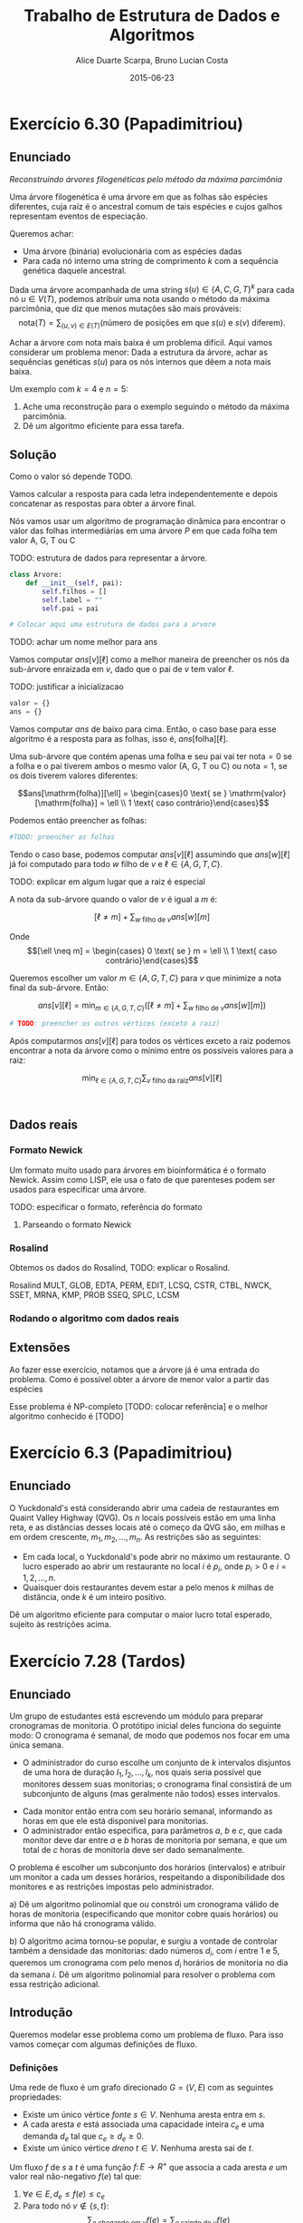 #+TITLE:        Trabalho de Estrutura de Dados e Algoritmos
#+AUTHOR:	Alice Duarte Scarpa, Bruno Lucian Costa
#+EMAIL:	alicescarpa@gmail.com, bruno.lucian.costa@gmail.com
#+DATE:		2015-06-23
#+OPTIONS: tex:t
#+OPTIONS: toc:nil
#+EXPORT_SELECT_TAGS: export
#+EXPORT_EXCLUDE_TAGS: noexport
#+LaTeX_HEADER: \usemintedstyle{perldoc}
#+LaTeX_HEADER: \usepackage{tikz}
#+LaTeX_HEADER: \usetikzlibrary{decorations.markings}
#+LaTeX_HEADER: \tikzstyle{vertex}=[circle, draw, inner sep=0pt, minimum size=7pt]
#+LaTeX_HEADER: \newcommand{\vertex}{\node[vertex]}

* Exercício 6.30 (Papadimitriou)
#+OPTIONS: tex:t
#+OPTIONS: toc:nil
#+STARTUP: showall
#+EXPORT_SELECT_TAGS: export
#+EXPORT_EXCLUDE_TAGS: noexport
#+LaTeX_HEADER: \usemintedstyle{perldoc}
#+LaTeX_HEADER: \usepackage{tikz}
#+LaTeX_HEADER: \usetikzlibrary{decorations.markings}
#+LaTeX_HEADER: \tikzstyle{vertex}=[circle, draw, inner sep=0pt, minimum size=7pt]
#+LaTeX_HEADER: \newcommand{\vertex}{\node[vertex]}

** Enunciado

  \textit{Reconstruindo árvores filogenéticas pelo método da máxima parcimônia}

  Uma árvore filogenética é uma árvore em que as folhas são espécies
  diferentes, cuja raiz é o ancestral comum de tais espécies e cujos
  galhos representam eventos de especiação.

  Queremos achar:

    * Uma árvore (binária) evolucionária com as espécies dadas
    * Para cada nó interno uma string de comprimento $k$ com a
      sequência genética daquele ancestral.


  Dada uma árvore acompanhada de uma string $s(u) \in \{A, C, G, T\}^k$ para
  cada nó $u \in V(T)$, podemos atribuir uma nota usando o método da
  máxima parcimônia, que diz que menos mutações são mais prováveis:
  \[ \mathrm{nota}(T) = \sum_{(u,v) \in E(T)} (\text{número de posições em que }s(u)\text{ e }s(v)\text{ diferem}). \]

  Achar a árvore com nota mais baixa é um problema difícil. Aqui vamos
  considerar um problema menor: Dada a estrutura da árvore, achar as
  sequências genéticas $s(u)$ para os nós internos que dêem a nota mais
  baixa.

   Um exemplo com $k = 4$ e $n = 5$:

   [[http://github.com/adusca/FGV-EDA/6_30/tree.png][file:tree.png]]

    1. Ache uma reconstrução para o exemplo seguindo o método da
      máxima parcimônia.
    2. Dê um algoritmo eficiente para essa tarefa.

** Solução

Como o valor só depende TODO.

Vamos calcular a resposta para cada letra independentemente e depois
concatenar as respostas para obter a árvore final.

Nós vamos usar um algoritmo de programação dinâmica para encontrar o
valor das folhas intermediárias em uma árvore $P$ em que cada
folha tem valor A, G, T ou C

TODO: estrutura de dados para representar a árvore.
#+Name: estrutura_de_dados
#+BEGIN_SRC python
class Arvore:
    def __init__(self, pai):
        self.filhos = []
        self.label = ""
        self.pai = pai

# Colocar aqui uma estrutura de dados para a arvore
#+END_SRC

TODO: achar um nome melhor para ans

Vamos computar $ans[v][\ell]$ como a melhor maneira de preencher os nós
da sub-árvore enraizada em $v$, dado que o pai de $v$ tem valor \ell.

TODO: justificar a inicializacao
#+NAME: inicializando
#+BEGIN_SRC python
valor = {}
ans = {}
#+END_SRC

Vamos computar $ans$ de baixo para cima. Então, o caso base para esse algoritmo
é a resposta para as folhas, isso é, $ans[\mathrm{folha}][\ell]$.

Uma sub-árvore que contém apenas uma folha e seu pai vai ter
$\mathrm{nota} = 0$ se a folha e o pai tiverem ambos o mesmo valor (A,
G, T ou C) ou $\mathrm{nota} = 1$, se os dois tiverem valores diferentes:

\[ans[\mathrm{folha}][\ell] = \begin{cases}0 \text{ se } \mathrm{valor}[\mathrm{folha}] = \ell \\
                                                     1 \text{ caso contrário}\end{cases}\]

Podemos então preencher as folhas:
#+NAME: caso_base
#+BEGIN_SRC python
#TODO: preencher as folhas
#+END_SRC

Tendo o caso base, podemos computar $ans[v][\ell]$ assumindo que $ans[w][\ell]$ já foi computado para
todo $w$ filho de $v$ e $\ell \in \{A, G, T, C\}$.

TODO: explicar em algum lugar que a raiz é especial

A nota da sub-árvore quando o valor de $v$ é igual a $m$ é:

\[[\ell \neq m] + \sum_{w \text{ filho de }v} ans[w][m]\]

Onde \[[\ell \neq m] =  \begin{cases} 0 \text{ se } m = \ell \\
                                     1 \text{ caso contrário}\end{cases}\]

Queremos escolher um valor $m \in \{A, G, T, C\}$ para $v$
que minimize a nota final da sub-árvore. Então:

\[ans[v][\ell] = \min_{m \in \{A, G, T, C\}}  \left([\ell \neq m] + \sum_{w \text{ filho de }v} ans[w][m]\right)\]

#+Name: preenchendo_ans
#+BEGIN_SRC python
# TODO: preencher os outros vértices (exceto a raiz)
#+END_SRC

Após computarmos $ans[v][\ell]$ para todos os vértices exceto a raiz
podemos encontrar a nota da árvore como o mínimo entre os possíveis
valores para a raiz:

\[ \min_{\ell \in \{A, G, T, C\}} \sum_{v \text{ filho da raiz}} ans[v][\ell]\]

#+Name: resposta
#+BEGIN_SRC python


#+END_SRC

** Dados reais

*** Formato Newick

Um formato muito usado para árvores em bioinformática é o formato
Newick. Assim como LISP, ele usa o fato de que parenteses podem ser
usados para especificar uma árvore.

TODO: especificar o formato, referência do formato

**** Parseando o formato Newick

*** Rosalind

Obtemos os dados do Rosalind, TODO: explicar o Rosalind.

Rosalind MULT, GLOB, EDTA, PERM, EDIT, LCSQ,
CSTR, CTBL, NWCK, SSET, MRNA, KMP, PROB
SSEQ, SPLC, LCSM

*** Rodando o algoritmo com dados reais

** Extensões

Ao fazer esse exercício, notamos que a árvore já é uma entrada do problema.
Como é possível obter a árvore de menor valor a partir das espécies

Esse problema é NP-completo [TODO: colocar referência] e o melhor
algoritmo conhecido é [TODO]

* Exercício 6.3 (Papadimitriou)
#+OPTIONS: tex:t
#+OPTIONS: toc:nil
#+STARTUP: showall
#+EXPORT_SELECT_TAGS: export
#+EXPORT_EXCLUDE_TAGS: noexport
#+LaTeX_HEADER: \usemintedstyle{perldoc}
#+LaTeX_HEADER: \usepackage{tikz}
#+LaTeX_HEADER: \usetikzlibrary{decorations.markings}
#+LaTeX_HEADER: \tikzstyle{vertex}=[circle, draw, inner sep=0pt, minimum size=7pt]
#+LaTeX_HEADER: \newcommand{\vertex}{\node[vertex]}

** Enunciado

O Yuckdonald's está considerando abrir uma cadeia de restaurantes em
Quaint Valley Highway (QVG). Os $n$ locais possíveis estão em uma
linha reta, e as distâncias desses locais até o começo da QVG são, em
milhas e em ordem crescente, $m_1, m_2, \ldots, m_n$. As restrições
são as seguintes:

- Em cada local, o Yuckdonald's pode abrir no máximo um
  restaurante. O lucro esperado ao abrir um restaurante no local
  $i$ é $p_i$, onde $p_i > 0$ e $i = 1, 2, \ldots, n$.
- Quaisquer dois restaurantes devem estar a pelo menos $k$
  milhas de distância, onde $k$ é um inteiro positivo.

Dê um algoritmo eficiente para computar o maior lucro total
esperado, sujeito às restrições acima.

* Exercício 7.28 (Tardos)
#+OPTIONS: tex:t
#+OPTIONS: toc:nil
#+STARTUP: showall
#+EXPORT_SELECT_TAGS: export
#+EXPORT_EXCLUDE_TAGS: noexport
#+LaTeX_HEADER: \usemintedstyle{perldoc}
#+LaTeX_HEADER: \usepackage{tikz}
#+LaTeX_HEADER: \hyphenation{es-co-lhi-dos}
#+LaTeX_HEADER: \usepackage[table]{xcolor}
#+LaTeX_HEADER: \usetikzlibrary{decorations.markings}
#+LaTeX_HEADER: \tikzstyle{vertex}=[circle, draw, inner sep=0pt, minimum size=7pt]
#+LaTeX_HEADER: \newcommand{\vertex}{\node[vertex]}

** Enunciado

Um grupo de estudantes está escrevendo um módulo para preparar
cronogramas de monitoria. O protótipo inicial deles funciona do
seguinte modo: O cronograma é semanal, de modo que podemos nos focar
em uma única semana.

    * O administrador do curso escolhe um conjunto de $k$
      intervalos disjuntos de uma hora de duração $I_1, I_2, \ldots,
      I_k$, nos quais seria possível que monitores dessem suas
      monitorias; o cronograma final consistirá de um subconjunto de
      alguns (mas geralmente não todos) esses intervalos.
   *  Cada monitor então entra com seu horário semanal, informando
      as horas em que ele está disponível para monitorias.
   *  O administrador então especifica, para parâmetros $a$, $b$ e
      $c$, que cada monitor deve dar entre $a$ e $b$ horas de
      monitoria por semana, e que um total de $c$ horas de monitoria
      deve ser dado semanalmente.

O problema é escolher um subconjunto dos horários (intervalos) e
atribuir um monitor a cada um desses horários, respeitando a
disponibilidade dos monitores e as restrições impostas pelo
administrador.


   a) Dê um algoritmo polinomial que ou constrói um cronograma
      válido de horas de monitoria (especificando que monitor cobre
      quais horários) ou informa que não há cronograma válido.


   b) O algoritmo acima tornou-se popular, e surgiu a vontade de
      controlar também a densidade das monitorias: dado números $d_i$,
      com $i$ entre $1$ e $5$, queremos um cronograma com pelo menos
      $d_i$ horários de monitoria no dia da semana $i$. Dê um
      algoritmo polinomial para resolver o problema com essa restrição
      adicional.


** Introdução

Queremos modelar esse problema como um problema de fluxo. Para isso
vamos começar com algumas definições de fluxo.

*** Definições

Uma rede de fluxo é um grafo direcionado $G =
(V, E)$ com as seguintes propriedades:
    * Existe um único vértice \textit{fonte} $s \in V$. Nenhuma aresta entra em $s$.
    * A cada aresta $e$ está associada uma capacidade inteira $c_e$ e
      uma demanda $d_e$ tal que $c_e \geq d_e \geq 0$.
    * Existe um único vértice \textit{dreno} $t \in V$. Nenhuma aresta sai de $t$.

Um fluxo $f$ de $s$ a $t$ é uma função $f \colon E \to R^+$ que associa a cada
aresta $e$ um valor real não-negativo $f(e)$ tal que:

  1. $\forall e \in E, d_e \leq f(e) \leq c_e$
  2. Para todo nó $v \not\in \{s,t\}$:
     \[ \sum_{e \text{ chegando em } v} f(e) = \sum_{e \text{ saindo de } v} f(e) \]

$f(e)$ representa o fluxo que vai passar pela aresta $e$. O valor de
um fluxo é o total que parte da fonte $s$, isso é:

$$\label{valor_fluxo} \mathrm{Valor}(f) = \sum_{e \text{ saindo de } s} f(e) $$

TODO: definir circulação
*** Representação

Podemos usar programação orientada a objetos [TODO: colocar alguma
referência de OOP] para nos ajudar na representação da rede de fluxo,
simplificando o algoritmo.

TODO: explicar a parte de já construir o
grafo reverso.

Vamos usar uma classe para representar arestas. Uma aresta é
inicializada com as propriedades: vértice de origem, vértice de
destino, capacidade e demanda.

TODO: explicar reversa e original
#+NAME: definindo_classe_aresta
#+BEGIN_SRC python
class Aresta():
    def __init__(self, origem, destino, capacidade, demanda):
        self.origem = origem
        self.destino = destino
        self.capacidade = capacidade
        self.demanda = demanda
        self.reversa = None
        self.original = True
#+END_SRC

Agora que temos a classe Aresta, vamos usá-la para auxiliar na
representação de uma rede de fluxo também como objeto.

Uma rede de fluxo tem duas propriedades: adjacências, um dicionário
que mapeia cada vértice às arestas que saem dele e fluxo TODO: explicar isso

O construtor da classe inicializa as duas propriedades como dicionários vazios.

Vamos precisar dos seguintes métodos na nossa classe RedeDeFluxo:

- ~novo_vertice(v)~: Adiciona o vértice v à rede
- ~nova_aresta(origem, destino, capacidade)~: Adiciona uma nova aresta a
   rede. Também cria a aresta reversa.
- ~novo_fluxo(f, e)~: Adiciona um fluxo $f$ à aresta $e$
- ~encontra_arestas(v)~: Retorna as arestas que partem do vértice $v$
- ~valor_do_fluxo(fonte)~: Encontra o valor do fluxo, como definido em \eqref{valor_fluxo}.

#+NAME: definindo_classe_rede
#+BEGIN_SRC python
class RedeDeFluxo():
    def __init__(self):
        self.adj = collections.OrderedDict()
        self.fluxo = {}

    def novo_vertice(self, v):
        self.adj[v] = []

    def nova_aresta(self, origem, destino, capacidade, demanda):
        aresta = Aresta(origem, destino, capacidade, demanda)
        self.adj[origem].append(aresta)

        # Criando a aresta reversa
        aresta_reversa = Aresta(destino, origem, 0, -demanda)
        self.adj[destino].append(aresta_reversa)
        aresta_reversa.original = False

        # Marcando aresta e aresta_reversa como reversas uma da outra
        aresta.reversa = aresta_reversa
        aresta_reversa.reversa = aresta

    def novo_fluxo(self, e, f):
        self.fluxo[e] = f

    def encontra_arestas(self, v):
        return self.adj[v]

    def valor_do_fluxo(self, fonte):
        valor = 0
        for aresta in self.encontra_arestas(fonte):
            valor += self.fluxo[aresta]
        return valor

#+END_SRC

** Modelando o problema com fluxos

Os dois itens do problema podem ser reduzidos a encontrar um fluxo
válido em uma rede usando construções semelhantes.

Para o item a), construimos o grafo da seguinte forma:

- Criamos um vértice $s$ representando a fonte e um vértice $t$
  representando o dreno
- Para cada intervalo $I_i \in I_1, I_2, \ldots, I_k$ escolhido pelo
  administrador, criamos um vértice $I_i$ e uma aresta $(s, I_i)$
  capacidade 1 e demanda 0
- Para cada monitor $T_i \in T_1, T_2, \ldots, T_m$ criamos um vértice
  $T_i$. Se o monitor está disponível para dar monitoria no intervalo
  $I_j$ criamos uma aresta de $(I_j, T_i)$ de demanda 0 e
  capacidade 1. Para cada monitor também criamos uma aresta
  $(T_i, t)$ de demanda $a$ e capacidade $b$.
- Para garantir que a solução final terá exatamente $c$ horas de
  monitoria, criamos uma nova fonte $s'$ e uma aresta $(s', s)$
  com demanda e capacidade $c$.

TODO: argumentar que soluções para esse problema são equivalentes a
soluções do problema original

O caso com 3 intervalos e 2 monitores (A e B) em que o monitor A está
disponível nos intervalos 1 e 2 e o monitor B está disponível nos
horários 1 e 3 está representado abaixo. Os rótulos
das arestas são da forma demanda/capacidade. As
arestas sem rótulo tem demanda 0 e capacidade 1.

TODO: circulação
\[\begin{tikzpicture}[x=0.25\textwidth,
    every edge/.style={
        draw,
        postaction={decorate,
                    decoration={markings,mark=at position 1 with {\arrow[line width = 0.5mm]{stealth}}}
                   }
        }
]
\vertex (fonte') at (0,3) [label=above:$\textit{s}$] {};
\vertex (fonte) at (-0.5,3) [label=above:$s'$] {};
\vertex (I1) at (1,5) [label=above:$I_1$] {};
\vertex (I2) at (1,3) [label=above:$I_2$] {};
\vertex (I3) at (1,1) [label=above:$I_3$] {};
\vertex (A) at (2,4) [label=above:$A$] {};
\vertex (B) at (2,2) [label=above:$B$] {};
\vertex (dreno) at (3,3) [label=above:$t$] {};
\path
(fonte) edge node [above] {$c/c$} (fonte')
(fonte') edge (I1)
(fonte') edge (I2)
(fonte') edge (I3)
(I1) edge (A)
(I1) edge (B)
(I2) edge (B)
(I3) edge (A)
(A) edge node [above] {$a/b$} (dreno)
(B) edge node [above] {$a/b$} (dreno)
;
\end{tikzpicture}\]

A única diferença na construção do item b é que, ao invés de ligarmos
$s$ diretamente aos intervalos de monitoria, ligamos $s$ a cada dia da
semana i com demanda $d_i$ e capacidade $c$ e depois
criamos uma aresta com demanda 0 e capacidade 1 de
cada dia da semana para os intervalos que são naquele dia.

TODO: argumento que isso dá a solução certa

Abaixo está o mesmo exemplo do item a) com dias da semana. Para deixar
a visualização mais simples estamos colocando aqui apenas dois dias da
semana.

\[\begin{tikzpicture}[x=0.25\textwidth, scale=0.9,
    every edge/.style={
        draw,
        postaction={decorate,
                    decoration={markings,mark=at position 1 with {\arrow[line width = 0.5mm]{stealth}}}
                   }
        }
]
\vertex (fonte') at (0,3) [label=above:$\textit{s}$] {};
\vertex (fonte) at (-0.5,3) [label=above:$s'$] {};
\vertex (1) at (1, 4) [label=above:$1$] {};
\vertex (2) at (1, 2) [label=above:$2$] {};
\vertex (I1) at (2,5) [label=above:$I_1$] {};
\vertex (I2) at (2,3) [label=above:$I_2$] {};
\vertex (I3) at (2,1) [label=above:$I_3$] {};
\vertex (A) at (3,4) [label=above:$A$] {};
\vertex (B) at (3,2) [label=above:$B$] {};
\vertex (dreno) at (4,3) [label=above:$t$] {};
\path
(fonte) edge node [above] {$c/c$} (fonte')
(fonte') edge node [above] {$d_1/c$} (1)
(fonte') edge node [above] {$d_2/c$} (2)
(1) edge (I1)
(1) edge (I2)
(2) edge (I3)
(I1) edge (A)
(I1) edge (B)
(I2) edge (B)
(I3) edge (A)
(A) edge node [above] {$a/b$} (dreno)
(B) edge node [above] {$a/b$} (dreno)
;
\end{tikzpicture}\]

** Implementação

*** Fluxo máximo

Vamos começar estudando o problema de encontrar o fluxo máximo de uma
rede $G$ em que $d_e = 0 \; \forall e \in E$ $f$. Vamos implementar aqui o
algoritmo de Ford-Fulkerson para resolver esse problema.

O algoritmo tem 2 partes:

  1. Dado um caminho $P$ e partindo de um fluxo inicial $f$, obter um
     novo fluxo $f'$ expandindo $f$ em $P$
  2. Partindo do fluxo $f(e)$ = 0, expandir o fluxo enquanto for possível


- Primeira parte:

O gargalo de um caminho é TODO: definir gargalo, explicar o código a seguir
Definimos aqui uma função que encontra o gargalo do caminho
#+Name: gargalo
#+BEGIN_SRC python
def encontra_gargalo(self, caminho):
    residuos = []
    for aresta in caminho:
        residuos.append(aresta.capacidade - self.fluxo[aresta])
    return min(residuos)
#+END_SRC

#+RESULTS:

Expandir o caminho é TODO: explicar o que é expandir o caminho,
#+NAME: expande
#+BEGIN_SRC python
def expande_caminho(self, caminho):
    gargalo = self.encontra_gargalo(caminho)
    for aresta in caminho:
        self.fluxo[aresta] += gargalo
        self.fluxo[aresta.reversa] -= gargalo
#+END_SRC

#+RESULTS:

Com isso temos a parte 1 do algoritmo.

Para a parte 2, vamos precisar criar um fluxo $f$ com $f(e) = 0$ para
toda aresta $e$. Podemos fazer isso utilizando o seguinte método na
classe RedeDeFluxo():
#+NAME: fluxo_inicial
#+BEGIN_SRC python
def cria_fluxo_inicial(self):
    for vertice, arestas in self.adj.iteritems():
        for aresta in arestas:
            self.fluxo[aresta] = 0
#+END_SRC

#+RESULTS:
: None

TODO: explicar porque precisamos desse método e como ele funciona
Retorna um caminho de fonte a dreno passando pelos vértices
em caminho
É uma DFS
#+NAME: encontra_caminho
#+BEGIN_SRC python
def encontra_caminho(self, fonte, dreno, caminho, visitados):
    if fonte == dreno:
        return caminho

    visitados.add(fonte)

    for aresta in self.encontra_arestas(fonte):
        residuo = aresta.capacidade - self.fluxo[aresta]
        if residuo > 0 and aresta.destino not in visitados:
            resp = self.encontra_caminho(aresta.destino,
                                         dreno,
                                         caminho + [aresta],
                                         visitados)
            # TODO: explicar essa parte
            if resp != None:
                return resp
#+END_SRC

#+RESULTS:

Com todas as funções auxiliares prontas, podemos finalmente definir a
função que encontra o fluxo máximo.

TODO: explicar o algoritmo de fluxo máximo
#+NAME: fluxo_maximo
#+BEGIN_SRC python
def fluxo_maximo(self, fonte, dreno):
    self.cria_fluxo_inicial()

    caminho = self.encontra_caminho(fonte, dreno, [], set())
    while caminho is not None:
        self.expande_caminho(caminho)
        caminho = self.encontra_caminho(fonte, dreno, [], set())
    return self.valor_do_fluxo(fonte)
#+END_SRC

*** Fluxo válido com demandas não-nulas

O nosso objetivo é encontrar um fluxo válido $f$ para uma rede $G =
(V, E)$ no caso em que as demandas são positivas.

Vamos construir uma rede $G' = (V', E')$ com um valor associado $d$
tal que $d_e = 0 \; \forall e \in E'$ de tal forma que um fluxo válido
para $G$ existe se e somente se o valor do fluxo máximo em $G'$ é
$d$. Em caso afirmativo, podemos construir um fluxo válido $f$ para
$G$ rapidamente a partir de qualquer fluxo máximo $f'$ de $G'$.

Construimos $G'$ da seguinte forma:

- Criamos um vértice em $G'$ para cada vértice $G$
- Adicionamos uma fonte adicional $F$ e um dreno adicional $D$ a $G'$
- Definimos o saldo de cada vértice $v \in V$ como: \[
  \textrm{saldo}(v) = \sum_{e \text{ saindo de }v}d_e - \sum_{e \text{
  chegando em }v}d_e \]
- Se $\mathrm{saldo}(v) > 0$ adicionamos uma aresta $(v, D,
  \mathrm{saldo}(v), 0)$ a $G'$
- Se $\mathrm{saldo}(v) < 0$ adicionamos uma aresta $(F, v,
  -\mathrm{saldo}(v), 0)$ a $G'$
- Para cada aresta $e = (\mathrm{origem, destino, capacidade,
  demanda}) \in E$, crie uma aresta $e' = (\mathrm{origem, destino,
  capacidade - demanda, 0})$ em $G'$

Codificando a construção acima:
#+NAME: cria_rede_com_demandas_nulas
#+BEGIN_SRC python
def cria_rede_com_demandas_nulas(G):
    G_ = RedeDeFluxo()
    G_.novo_vertice('F')
    G_.novo_vertice('D')
    d = 0

    for vertice, arestas in G.adj.iteritems():
        G_.novo_vertice(vertice)
        saldo = sum(e.demanda for e in arestas)
        if saldo > 0:
            G_.nova_aresta(vertice, 'D', saldo, 0)
            d += saldo
        elif saldo < 0:
            G_.nova_aresta('F', vertice, -saldo, 0)

    for arestas in G.adj.values():
        for a in arestas:
             if a.original:
                 G_.nova_aresta(a.origem,
                                a.destino,
                                a.capacidade - a.demanda,
                                0)
    return G_, d
#+END_SRC

#+RESULTS:

TODO: provar que soluções de um são também soluções do outro


** Complexidade

TODO: calcular a complexidade do algoritmo

** Rodando o algoritmo

*** Item A
A seguinte tabela mostra a disponibilidade dos monitores nos horários
escolhidos pelo administrador:

#+ATTR_LATEX: :align lccccccccc
#+tblname: horarios
|         | Ana | Bia | Caio | Davi | Edu | Felipe | Gabi | Hugo | Isa |
| Seg 10h |     |     |      | x    |     |        |      |      |     |
| Seg 14h |     |     |      |      |     | x      | x    | x    | x   |
| Seg 21h | x   |     |      | x    |     |        |      |      |     |
| Ter 10h | x   | x   |      | x    |     |        |      |      |     |
| Ter 16h |     |     | x    |      |     |        |      |      |     |
| Ter 20h |     |     |      |      |     |        | x    |      | x   |
| Qua 9h  |     |     |      |      |     | x      |      |      |     |
| Qua 17h |     |     | x    |      |     |        |      |      |     |
| Qua 19h |     |     |      |      |     |        |      | x    |     |
| Qui 7h  |     | x   |      |      |     | x      |      |      |     |
| Qui 13h |     |     |      |      |     |        | x    |      |     |
| Qui 19h |     | x   |      |      | x   |        |      | x    |     |
| Sex 7h  |     |     | x    |      | x   |        |      |      |     |
| Sex 11h | x   |     |      |      | x   |        |      |      | x   |
| Sex 21h |     |     | x    |      |     | x      |      |      | x   |
As outras regras para monitoria estão na tabela abaixo:

#+tblname: regras
| Min de horas por monitor |  1 |
| Max de horas por monitor |  3 |
| Horas de monitoria       | 10 |

Podemos carregar as informações das tabelas para criar uma rede como
descrita em TODO: colocar a referencia certa.
#+NAME: processa_horarios
#+BEGIN_SRC python
# Lendo a tabela de disponibilidade
intervalos = collections.OrderedDict()
monitores = horarios[0][1:]

for disponibilidade in horarios[1:]:
    intervalos[disponibilidade[0]] = []
    for i, slot in enumerate(disponibilidade[1:]):
        if slot != '':
            intervalos[disponibilidade[0]].append(monitores[i])
#+END_SRC

#+RESULTS: tb_horarios

#+RESULTS:

Lendo a tabela de regras
#+NAME: processa_regras
#+BEGIN_SRC python
min_horas = regras[0][1]
max_horas = regras[1][1]
total_horas = regras[2][1]
#+END_SRC

#+RESULTS: tb_regras

#+RESULTS:

Criando uma rede para o problema com os dados fornecidos

#+NAME: cria_rede
#+BEGIN_SRC python
def cria_rede(intervalos, monitores, min_horas, max_horas, total_horas):
    G = RedeDeFluxo()
    G.novo_vertice('Fonte')
    G.novo_vertice('Dreno')
    G.nova_aresta('Dreno', 'Fonte', total_horas, total_horas)

    # Criando um vertice para cada monitor e ligando esse vertice ao dreno
    for monitor in monitores:
        G.novo_vertice(monitor)
        G.nova_aresta(monitor, 'Dreno', max_horas, min_horas)

    for intervalo, monitores_disponiveis in intervalos.iteritems():
        # Criando um vertice para cada intervalo e conectando a fonte a
        # cada um dos intervalos
        G.novo_vertice(intervalo)
        G.nova_aresta('Fonte', intervalo, 1, 0)

        # Conectando o intervalo a cada monitor disponivel nele
        for monitor in monitores_disponiveis:
            G.nova_aresta(intervalo, monitor, 1, 0)

    return G
#+END_SRC

#+RESULTS:

Agora é só rodar o algoritmo com o grafo obtido:
#+NAME: rodando
#+BEGIN_SRC python
G = cria_rede(intervalos, monitores, min_horas, max_horas, total_horas)
G_, d = cria_rede_com_demandas_nulas(G)
fluxo = G_.fluxo_maximo('F', 'D')
if fluxo == d:
    tabela_de_monitores = []
    for horario in intervalos:
        for w in G_.adj[horario]:
            if G_.fluxo[w] == 1:
                tabela_de_monitores.append([w.origem, w.destino])
    return tabela_de_monitores
else:
    return 'Impossivel'
#+END_SRC

No final, obtemos ou 'Impossível' se não existir um horário compatível
ou uma tabela com um horário que atende a todas as restrições.

Para a tabela acima:
#+BEGIN_SRC python :tangle solucao_a.py :noweb yes :exports results :var horarios=horarios regras=regras
# coding: utf-8
import collections

<<definindo_classe_aresta>>

<<definindo_classe_rede>>

    <<gargalo>>

    <<expande>>

    <<fluxo_inicial>>

    <<encontra_caminho>>

    <<fluxo_maximo>>

<<cria_rede_com_demandas_nulas>>

<<processa_horarios>>

<<processa_regras>>t

<<cria_rede>>

<<rodando>>
#+END_SRC

*** Item b

No item b, além de todas as restrições do item a, há também a
restrição de mínimo de horas por dia da semana.

Vamos expressar a nova restrição com uma tabela:

#+tblname: min_por_dia
| Seg | 1 |
| Ter | 1 |
| Qua | 2 |
| Qui | 1 |
| Sex | 1 |

Parsear a nova tabela é simples:
#+Name: processa_por_dia
#+BEGIN_SRC python
minimo_por_dia = {}
for dia in min_por_dia:
    minimo_por_dia[dia[0]] = dia[1]
#+END_SRC

A única função que precisamos alterar do item a é a função
~cria_rede~, que agora tem que lidar com a construção mencionada em TODO.

#+NAME: cria_rede_b
#+BEGIN_SRC python
def cria_rede(intervalos, monitores, min_horas,
              max_horas, total_horas, minimo_por_dia):
    G = RedeDeFluxo()
    G.novo_vertice('Fonte')
    G.novo_vertice('Dreno')
    G.nova_aresta('Dreno', 'Fonte', total_horas, total_horas)

    # Criando um vertice para cada monitor e ligando esse vertice ao dreno
    for monitor in monitores:
        G.novo_vertice(monitor)
        G.nova_aresta(monitor, 'Dreno', max_horas, min_horas)

    # Criando um vertice para cada dia e uma aresta da Fonte ao dia
    # com demanda igual ao minimo de horas de monitoria para aquele dia
    # e capacidade suficientemente grande (vamos usar o total de horas)
    dias = minimo_por_dia.keys()
    for dia in dias:
        G.novo_vertice(dia)
        G.nova_aresta('Fonte', dia, total_horas, minimo_por_dia[dia])

    for intervalo, monitores_disponiveis in intervalos.iteritems():
        # Encontrando o dia do intervalo
        for dia in dias:
            if intervalo.startswith(dia):
                dia_do_intervalo = dia

        # Criando um vertice para cada intervalo e conectando o dia do intervalo
        # a cada um dos intervalos
        G.novo_vertice(intervalo)
        G.nova_aresta(dia_do_intervalo, intervalo, 1, 0)

        # Conectando o intervalo a cada monitor disponivel nele
        for monitor in monitores_disponiveis:
            G.nova_aresta(intervalo, monitor, 1, 0)

    return G
#+END_SRC

#+NAME: rodando_b
#+BEGIN_SRC python :exports none
G = cria_rede(intervalos, monitores, min_horas, max_horas, total_horas, minimo_por_dia)
G_, d = cria_rede_com_demandas_nulas(G)
fluxo = G_.fluxo_maximo('F', 'D')
if fluxo == d:
    tabela_de_monitores = []
    for horario in intervalos:
        for w in G_.adj[horario]:
            if G_.fluxo[w] == 1:
                tabela_de_monitores.append([w.origem, w.destino])
    return tabela_de_monitores
else:
    return 'Impossivel'
#+END_SRC


#+BEGIN_SRC python :tangle solucao_b.py :noweb yes :exports results :var horarios=horarios regras=regras min_por_dia=min_por_dia
# coding: utf-8
import collections

<<definindo_classe_aresta>>

<<definindo_classe_rede>>

    <<gargalo>>

    <<expande>>

    <<fluxo_inicial>>

    <<encontra_caminho>>

    <<fluxo_maximo>>

<<cria_rede_com_demandas_nulas>>

<<processa_horarios>>

<<processa_regras>>

<<processa_por_dia>>

<<cria_rede_b>>

<<rodando_b>>
#+END_SRC

#+RESULTS:
| Seg 10h | Davi   |
| Seg 14h | Isa    |
| Seg 21h | Ana    |
| Ter 10h | Bia    |
| Ter 16h | Caio   |
| Qua 9h  | Felipe |
| Qua 17h | Caio   |
| Qua 19h | Hugo   |
| Qui 13h | Gabi   |
| Sex 7h  | Edu    |


# Local Variables:
# coding: utf-8
# End:

* Exercício 4.5 (Tardos)
#+OPTIONS: tex:t
#+OPTIONS: toc:nil
#+STARTUP: showall
#+EXPORT_SELECT_TAGS: export
#+EXPORT_EXCLUDE_TAGS: noexport
#+LaTeX_HEADER: \usemintedstyle{perldoc}
#+LaTeX_HEADER: \usepackage{tikz}
#+LaTeX_HEADER: \usetikzlibrary{decorations.markings}
#+LaTeX_HEADER: \tikzstyle{vertex}=[circle, draw, inner sep=0pt, minimum size=7pt]
#+LaTeX_HEADER: \newcommand{\vertex}{\node[vertex]}

** Enunciado

Vamos considerar uma rua campestre longa e quieta, com casas
espalhadas bem esparsamente ao longo da mesma. (Podemos imaginar a
rua como um grande segmento de reta, com um extremo leste e um
extremo oeste.) Além disso, vamos assumir que, apesar do ambiente
bucólico, os residentes de todas essas casas são ávidos usuários de
telefonia celular.

Você quer colocar estações-base de celulares em certos pontos da
rodovia, de modo que toda casa esteja a no máximo quatro milhas de
uma das estações-base. Dê um algoritmo eficiente para alcançar esta
meta, usando o menor número possível de bases.

* Exercício 8.19 (Tardos)
#+OPTIONS: tex:t
#+OPTIONS: toc:nil
#+STARTUP: showall
#+EXPORT_SELECT_TAGS: export
#+EXPORT_EXCLUDE_TAGS: noexport
#+LaTeX_HEADER: \usemintedstyle{perldoc}
#+LaTeX_HEADER: \usepackage{tikz}
#+LaTeX_HEADER: \usetikzlibrary{decorations.markings}
#+LaTeX_HEADER: \tikzstyle{vertex}=[circle, draw, inner sep=0pt, minimum size=7pt]
#+LaTeX_HEADER: \newcommand{\vertex}{\node[vertex]}

** Enunciado

Um comboio de navios chega ao porto com um total de $n$ vasilhames
contendo tipos diferentes de materiais perigosos.
Na doca, estão $m$ caminhões, cada um com capacidade para até $k$
vasilhames.  Para cada um dos dois problemas, dê um algoritmo
polinomial ou prove NP-completude:


- Cada vasilhame só pode ser carregado com segurança em alguns
  dos caminhões. Existe como estocar os $n$ vasilhames nos $m$
  caminhões de modo que nenhum caminhão esteja sobrecarregado, e
  todo vasilhame esteja num caminhão que o comporta com segurança?
- Qualquer vasilhame pode ser colocado em qualquer caminhão,
  mas alguns pares de vasilhames não podem ficar juntos num mesmo
  caminhão. Existe como estocar os $n$ vasilhames nos $m$
  caminhões de modo que nenhum caminhão esteja sobrecarregado e
  que nenhum dos pares proibidos de vasilhames esteja no mesmo
  caminhão?

